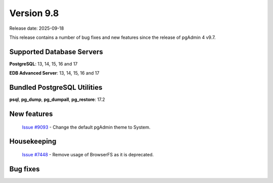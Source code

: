 ***********
Version 9.8
***********

Release date: 2025-09-18

This release contains a number of bug fixes and new features since the release of pgAdmin 4 v9.7.

Supported Database Servers
**************************
**PostgreSQL**: 13, 14, 15, 16 and 17

**EDB Advanced Server**: 13, 14, 15, 16 and 17

Bundled PostgreSQL Utilities
****************************
**psql**, **pg_dump**, **pg_dumpall**, **pg_restore**: 17.2


New features
************

  | `Issue #9093 <https://github.com/pgadmin-org/pgadmin4/issues/9093>`_ -  Change the default pgAdmin theme to System.

Housekeeping
************

  | `Issue #7448 <https://github.com/pgadmin-org/pgadmin4/issues/7448>`_ -  Remove usage of BrowserFS as it is deprecated.

Bug fixes
*********

